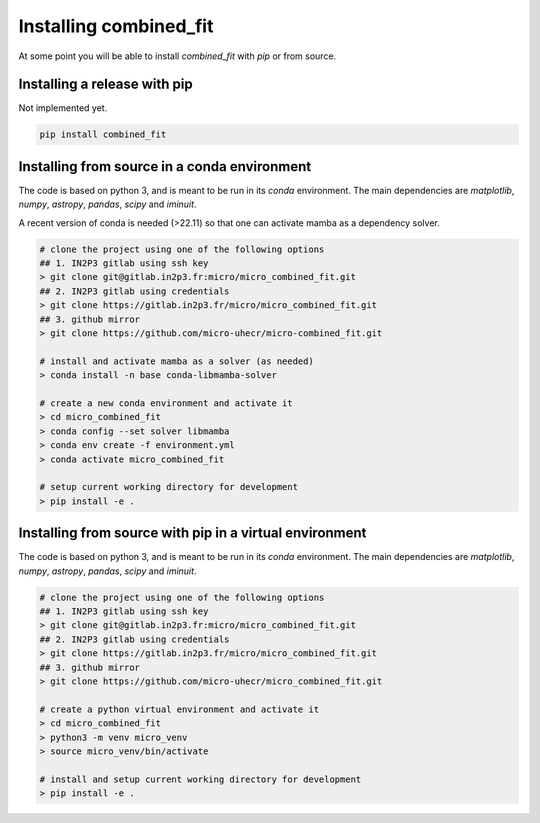 .. _install:

Installing combined_fit
=======================

At some point you will be able to install `combined_fit` with `pip` or from source.


Installing a release with pip
-----------------------------

Not implemented yet.

.. code-block:: bash

    pip install combined_fit



Installing from source in a conda environment
---------------------------------------------

The code is based on python 3, and is meant to be run in its `conda` environment.
The main dependencies are `matplotlib`, `numpy`, `astropy`, `pandas`, `scipy` and `iminuit`.

A recent version of conda is needed (>22.11) so that one can activate mamba as a dependency solver.

.. code-block:: bash

  # clone the project using one of the following options
  ## 1. IN2P3 gitlab using ssh key
  > git clone git@gitlab.in2p3.fr:micro/micro_combined_fit.git
  ## 2. IN2P3 gitlab using credentials
  > git clone https://gitlab.in2p3.fr/micro/micro_combined_fit.git
  ## 3. github mirror
  > git clone https://github.com/micro-uhecr/micro-combined_fit.git

  # install and activate mamba as a solver (as needed)
  > conda install -n base conda-libmamba-solver

  # create a new conda environment and activate it
  > cd micro_combined_fit
  > conda config --set solver libmamba
  > conda env create -f environment.yml
  > conda activate micro_combined_fit

  # setup current working directory for development
  > pip install -e .

Installing from source with pip in a virtual environment
--------------------------------------------------------

The code is based on python 3, and is meant to be run in its `conda` environment.
The main dependencies are `matplotlib`, `numpy`, `astropy`, `pandas`, `scipy` and `iminuit`.

.. code-block:: bash

  # clone the project using one of the following options
  ## 1. IN2P3 gitlab using ssh key
  > git clone git@gitlab.in2p3.fr:micro/micro_combined_fit.git
  ## 2. IN2P3 gitlab using credentials
  > git clone https://gitlab.in2p3.fr/micro/micro_combined_fit.git
  ## 3. github mirror
  > git clone https://github.com/micro-uhecr/micro_combined_fit.git

  # create a python virtual environment and activate it
  > cd micro_combined_fit
  > python3 -m venv micro_venv
  > source micro_venv/bin/activate

  # install and setup current working directory for development
  > pip install -e .
